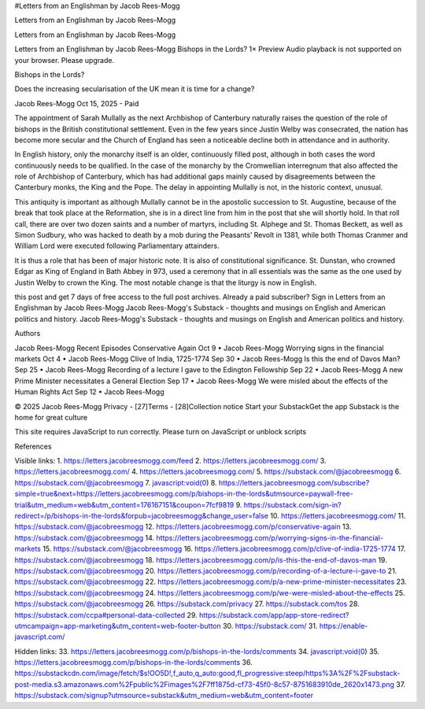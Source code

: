 #Letters from an Englishman by Jacob Rees-Mogg

Letters from an Englishman by Jacob Rees-Mogg

Letters from an Englishman by Jacob Rees-Mogg

Letters from an Englishman by Jacob Rees-Mogg
Bishops in the Lords?
1×
Preview
Audio playback is not supported on your browser. Please upgrade.

Bishops in the Lords?

Does the increasing secularisation of the UK mean it is time for a
change?

Jacob Rees-Mogg
Oct 15, 2025
- Paid

The appointment of Sarah Mullally as the next Archbishop of Canterbury
naturally raises the question of the role of bishops in the British
constitutional settlement. Even in the few years since Justin Welby was
consecrated, the nation has become more secular and the Church of
England has seen a noticeable decline both in attendance and in
authority.

In English history, only the monarchy itself is an older, continuously
filled post, although in both cases the word continuously needs to be
qualified. In the case of the monarchy by the Cromwellian interregnum
that also affected the role of Archbishop of Canterbury, which has had
additional gaps mainly caused by disagreements between the Canterbury
monks, the King and the Pope. The delay in appointing Mullally is not,
in the historic context, unusual.

This antiquity is important as although Mullally cannot be in the
apostolic succession to St. Augustine, because of the break that took
place at the Reformation, she is in a direct line from him in the post
that she will shortly hold. In that roll call, there are over two dozen
saints and a number of martyrs, including St. Alphege and St. Thomas
Beckett, as well as Simon Sudbury, who was hacked to death by a mob
during the Peasants’ Revolt in 1381, while both Thomas Cranmer and
William Lord were executed following Parliamentary attainders.

It is thus a role that has been of major historic note. It is also of
constitutional significance. St. Dunstan, who crowned Edgar as King of
England in Bath Abbey in 973, used a ceremony that in all essentials
was the same as the one used by Justin Welby to crown the King. The
most notable change is that the liturgy is now in English.

this post and get 7 days of free access to the full post archives.
Already a paid subscriber? Sign in
Letters from an Englishman by Jacob Rees-Mogg
Jacob Rees-Mogg's Substack - thoughts and musings on English and
American politics and history.
Jacob Rees-Mogg's Substack - thoughts and musings on English and
American politics and history.

Authors

Jacob Rees-Mogg
Recent Episodes
Conservative Again
Oct 9 • Jacob Rees-Mogg
Worrying signs in the financial markets
Oct 4 • Jacob Rees-Mogg
Clive of India, 1725-1774
Sep 30 • Jacob Rees-Mogg
Is this the end of Davos Man?
Sep 25 • Jacob Rees-Mogg
Recording of a lecture I gave to the Edington Fellowship
Sep 22 • Jacob Rees-Mogg
A new Prime Minister necessitates a General Election
Sep 17 • Jacob Rees-Mogg
We were misled about the effects of the Human Rights Act
Sep 12 • Jacob Rees-Mogg

© 2025 Jacob Rees-Mogg
Privacy - [27]Terms - [28]Collection notice
Start your SubstackGet the app
Substack is the home for great culture

This site requires JavaScript to run correctly. Please turn on
JavaScript or unblock scripts

References

Visible links:
1. https://letters.jacobreesmogg.com/feed
2. https://letters.jacobreesmogg.com/
3. https://letters.jacobreesmogg.com/
4. https://letters.jacobreesmogg.com/
5. https://substack.com/@jacobreesmogg
6. https://substack.com/@jacobreesmogg
7. javascript:void(0)
8. https://letters.jacobreesmogg.com/subscribe?simple=true&next=https://letters.jacobreesmogg.com/p/bishops-in-the-lords&utmsource=paywall-free-trial&utm_medium=web&utm_content=176167151&coupon=7fcf9819
9. https://substack.com/sign-in?redirect=/p/bishops-in-the-lords&forpub=jacobreesmogg&change_user=false
10. https://letters.jacobreesmogg.com/
11. https://substack.com/@jacobreesmogg
12. https://letters.jacobreesmogg.com/p/conservative-again
13. https://substack.com/@jacobreesmogg
14. https://letters.jacobreesmogg.com/p/worrying-signs-in-the-financial-markets
15. https://substack.com/@jacobreesmogg
16. https://letters.jacobreesmogg.com/p/clive-of-india-1725-1774
17. https://substack.com/@jacobreesmogg
18. https://letters.jacobreesmogg.com/p/is-this-the-end-of-davos-man
19. https://substack.com/@jacobreesmogg
20. https://letters.jacobreesmogg.com/p/recording-of-a-lecture-i-gave-to
21. https://substack.com/@jacobreesmogg
22. https://letters.jacobreesmogg.com/p/a-new-prime-minister-necessitates
23. https://substack.com/@jacobreesmogg
24. https://letters.jacobreesmogg.com/p/we-were-misled-about-the-effects
25. https://substack.com/@jacobreesmogg
26. https://substack.com/privacy
27. https://substack.com/tos
28. https://substack.com/ccpa#personal-data-collected
29. https://substack.com/app/app-store-redirect?utmcampaign=app-marketing&utm_content=web-footer-button
30. https://substack.com/
31. https://enable-javascript.com/

Hidden links:
33. https://letters.jacobreesmogg.com/p/bishops-in-the-lords/comments
34. javascript:void(0)
35. https://letters.jacobreesmogg.com/p/bishops-in-the-lords/comments
36. https://substackcdn.com/image/fetch/$s!OO5D!,f_auto,q_auto:good,fl_progressive:steep/https%3A%2F%2Fsubstack-post-media.s3.amazonaws.com%2Fpublic%2Fimages%2F7ff1875d-cf73-45f0-8c57-8751683910de_2620x1473.png
37. https://substack.com/signup?utmsource=substack&utm_medium=web&utm_content=footer
